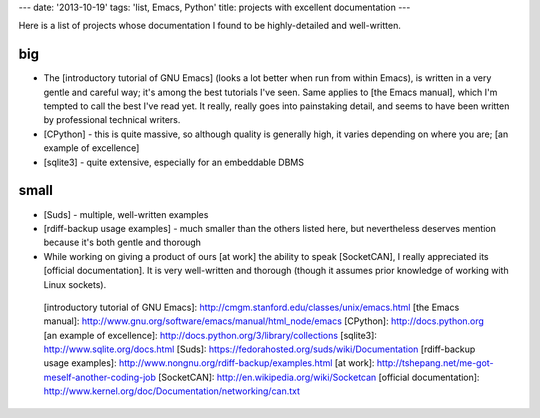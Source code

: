 ---
date: '2013-10-19'
tags: 'list, Emacs, Python'
title: projects with excellent documentation
---

Here is a list of projects whose documentation I found to be
highly-detailed and well-written.

big
===

-   The [introductory tutorial of GNU Emacs] (looks a lot better when
    run from within Emacs), is written in a very gentle and careful way;
    it\'s among the best tutorials I\'ve seen. Same applies to [the
    Emacs manual], which I\'m tempted to call the best I\'ve read yet.
    It really, really goes into painstaking detail, and seems to have
    been written by professional technical writers.
-   [CPython] - this is quite massive, so although quality is generally
    high, it varies depending on where you are; [an example of
    excellence]
-   [sqlite3] - quite extensive, especially for an embeddable DBMS

small
=====

-   [Suds] - multiple, well-written examples
-   [rdiff-backup usage examples] - much smaller than the others listed
    here, but nevertheless deserves mention because it\'s both gentle
    and thorough
-   While working on giving a product of ours [at work] the ability to
    speak [SocketCAN], I really appreciated its [official
    documentation]. It is very well-written and thorough (though it
    assumes prior knowledge of working with Linux sockets).

  [introductory tutorial of GNU Emacs]: http://cmgm.stanford.edu/classes/unix/emacs.html
  [the Emacs manual]: http://www.gnu.org/software/emacs/manual/html_node/emacs
  [CPython]: http://docs.python.org
  [an example of excellence]: http://docs.python.org/3/library/collections
  [sqlite3]: http://www.sqlite.org/docs.html
  [Suds]: https://fedorahosted.org/suds/wiki/Documentation
  [rdiff-backup usage examples]: http://www.nongnu.org/rdiff-backup/examples.html
  [at work]: http://tshepang.net/me-got-meself-another-coding-job
  [SocketCAN]: http://en.wikipedia.org/wiki/Socketcan
  [official documentation]: http://www.kernel.org/doc/Documentation/networking/can.txt
